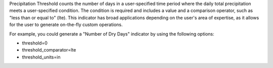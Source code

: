
Precipitation Threshold counts the number of days in a user-specified time period where the daily total precipitation meets a user-specified condition. The condition is required and includes a value and a comparison operator, such as "less than or equal to" (lte). This indicator has broad applications depending on the user's area of expertise, as it allows for the user to generate on-the-fly custom operations.

For example, you could generate a "Number of Dry Days" indicator by using the following options:

- threshold=0
- threshold_comparator=lte
- threshold_units=in
